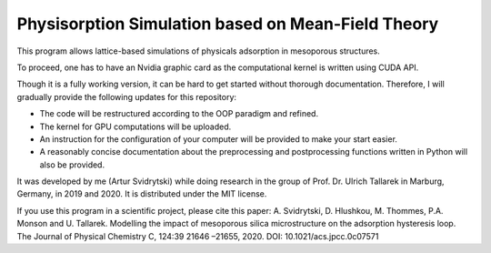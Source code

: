 Physisorption Simulation based on Mean-Field Theory
========================

This program allows lattice-based simulations of physicals adsorption in mesoporous structures.

To proceed, one has to have an Nvidia graphic card as the computational kernel is written using CUDA API.

Though it is a fully working version, it can be hard to get started without thorough documentation. Therefore, I will gradually provide the following updates for this repository:

* The code will be restructured according to the OOP paradigm and refined.
* The kernel for GPU computations will be uploaded.
* An instruction for the configuration of your computer will be provided to make your start easier.
* A reasonably concise documentation about the preprocessing and postprocessing functions written in Python will also be provided.

It was developed by me (Artur Svidrytski) while doing research in the group of Prof. Dr. Ulrich Tallarek in Marburg, Germany, in 2019 and 2020. It is distributed under the MIT license.

If you use this program in a scientific project, please cite this paper: A. Svidrytski, D. Hlushkou, M. Thommes, P.A. Monson and U. Tallarek. Modelling the impact of mesoporous silica microstructure on the adsorption hysteresis loop. The Journal of Physical Chemistry C, 124:39 21646 –21655, 2020. DOI: 10.1021/acs.jpcc.0c07571
